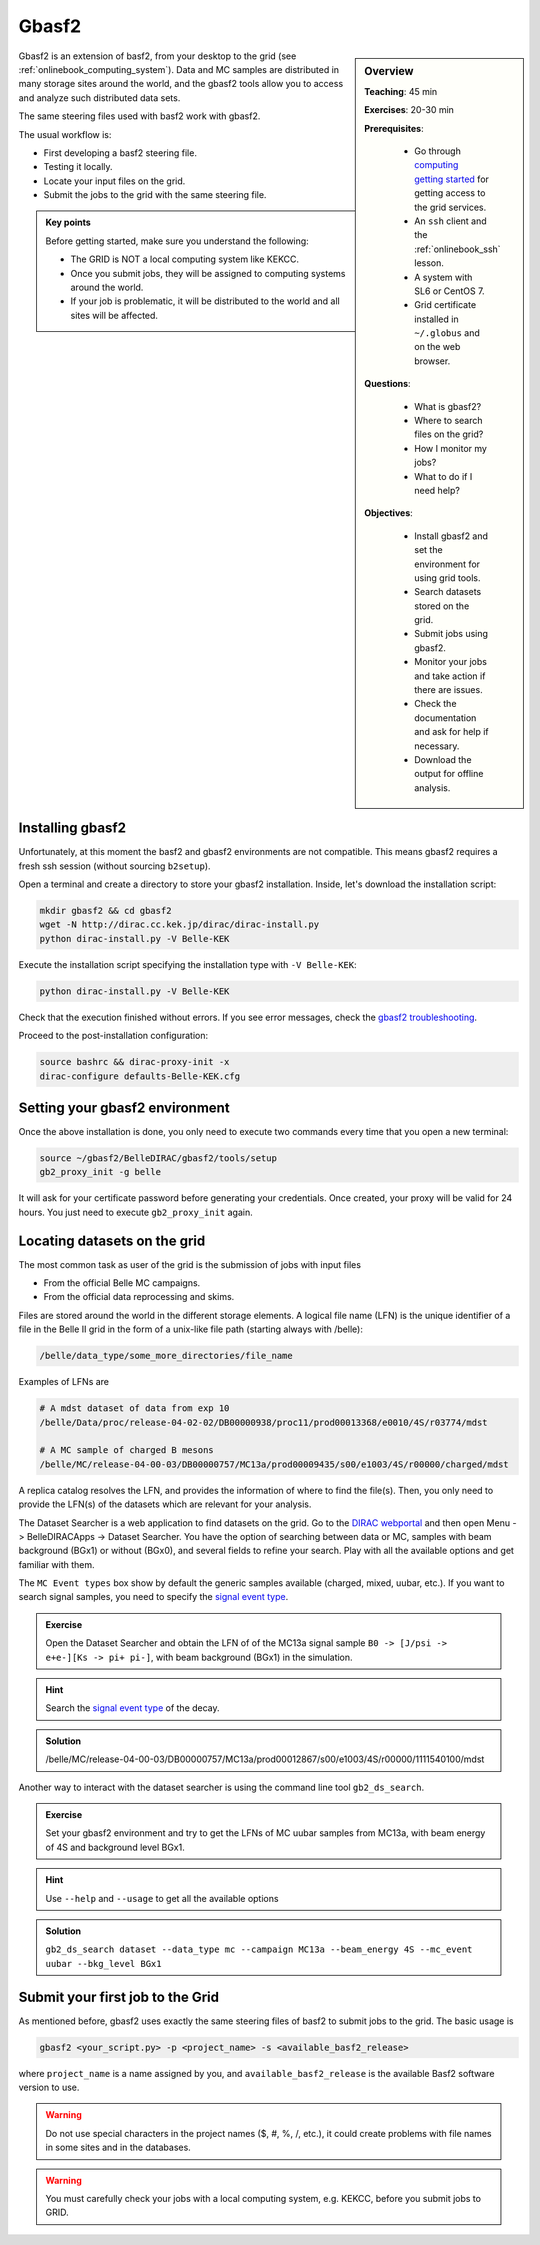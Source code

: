 .. _onlinebook_gbasf2:

Gbasf2
======

.. sidebar:: Overview
    :class: overview

    **Teaching**: 45 min

    **Exercises**: 20-30 min

    **Prerequisites**:

        * Go through `computing getting started <https://confluence.desy.de/display/BI/Computing+GettingStarted>`_ for getting access to the grid services.
        * An ``ssh`` client and the :ref:`onlinebook_ssh` lesson.
        * A system with SL6 or CentOS 7.
        * Grid certificate installed in ``~/.globus`` and on the web browser.

    **Questions**:

        * What is gbasf2?
        * Where to search files on the grid?
        * How I monitor my jobs?
        * What to do if I need help?

    **Objectives**:

        * Install gbasf2 and set the environment for using grid tools.
        * Search datasets stored on the grid.
        * Submit jobs using gbasf2.
        * Monitor your jobs and take action if there are issues.
        * Check the documentation and ask for help if necessary.
        * Download the output for offline analysis.


Gbasf2 is an extension of basf2, from your desktop to the grid (see :ref:`onlinebook_computing_system`).
Data and MC samples are distributed in many storage sites around the world, and the gbasf2 tools allow you to access and
analyze such distributed data sets.

The same steering files used with basf2 work with gbasf2. 
The usual workflow is:

* First developing a basf2 steering file.
* Testing it locally.
* Locate your input files on the grid.
* Submit the jobs to the grid with the same steering file.

.. admonition:: Key points
    :class: key-points

    Before getting started, make sure you understand the following:

    * The GRID is NOT a local computing system like KEKCC.
    * Once you submit jobs, they will be assigned to computing systems around the world.
    * If your job is problematic, it will be distributed to the world and all sites will be affected.

Installing gbasf2
-----------------

Unfortunately, at this moment the basf2 and gbasf2 environments are not compatible. This means gbasf2 requires
a fresh ssh session (without sourcing ``b2setup``).

Open a terminal and create a directory to store your gbasf2 installation. Inside, let's download the
installation script:

.. code-block:: bash

        mkdir gbasf2 && cd gbasf2
        wget -N http://dirac.cc.kek.jp/dirac/dirac-install.py
        python dirac-install.py -V Belle-KEK

Execute the installation script specifying the installation type with ``-V Belle-KEK``:

.. code-block:: bash

        python dirac-install.py -V Belle-KEK

Check that the execution finished without errors. If you see error messages,
check the `gbasf2 troubleshooting <https://confluence.desy.de/display/BI/GBasf2+Troubleshooting>`_.

Proceed to the post-installation configuration:

.. code-block:: bash

        source bashrc && dirac-proxy-init -x
        dirac-configure defaults-Belle-KEK.cfg

Setting your gbasf2 environment
-------------------------------

Once the above installation is done, you only need to execute two commands every time that you open a new terminal:

.. code-block:: bash

        source ~/gbasf2/BelleDIRAC/gbasf2/tools/setup
        gb2_proxy_init -g belle

It will ask for your certificate password before generating your credentials. Once created, your proxy will be valid
for 24 hours. You just need to execute ``gb2_proxy_init`` again.


Locating datasets on the grid
-----------------------------

The most common task as user of the grid is the submission of jobs with input files

* From the official Belle MC campaigns.

* From the official data reprocessing and skims.

Files are stored around the world in the different storage elements.
A logical file name (LFN) is the unique identifier of a file in the Belle II grid in the form of a unix-like file path
(starting always with /belle):

.. code-block:: bash

        /belle/data_type/some_more_directories/file_name

Examples of LFNs are

.. code-block:: bash

        # A mdst dataset of data from exp 10
        /belle/Data/proc/release-04-02-02/DB00000938/proc11/prod00013368/e0010/4S/r03774/mdst

        # A MC sample of charged B mesons
        /belle/MC/release-04-00-03/DB00000757/MC13a/prod00009435/s00/e1003/4S/r00000/charged/mdst

A replica catalog resolves the LFN, and provides the information of where to find the file(s).
Then, you only need to provide the LFN(s) of the datasets which are relevant for your analysis.

The Dataset Searcher is a web application to find datasets on the grid.
Go to the `DIRAC webportal <https://dirac.cc.kek.jp:8443/DIRAC/>`_ and then open
Menu -> BelleDIRACApps -> Dataset Searcher. You have the option of searching between data or MC, samples
with beam background (BGx1) or without (BGx0), and several fields to refine your search. Play with all the available
options and get familiar with them.

The ``MC Event types`` box show by default the generic samples available (charged, mixed, uubar, etc.).
If you want to search
signal samples, you need to specify the `signal event type <https://confluence.desy.de/display/BI/Signal+EventType>`_.

.. admonition:: Exercise
     :class: exercise stacked

     Open the Dataset Searcher and obtain the LFN of of the MC13a
     signal sample ``B0 -> [J/psi -> e+e-][Ks -> pi+ pi-]``, with beam background (BGx1) in the simulation.

.. admonition:: Hint
     :class: toggle xhint stacked

     Search the `signal event type <https://confluence.desy.de/display/BI/Signal+EventType>`_ of the decay.

.. admonition:: Solution
     :class: toggle solution

     /belle/MC/release-04-00-03/DB00000757/MC13a/prod00012867/s00/e1003/4S/r00000/1111540100/mdst


Another way to interact with the dataset searcher is using the command line tool ``gb2_ds_search``.

.. admonition:: Exercise
     :class: exercise stacked

     Set your gbasf2 environment and try to get the LFNs of MC uubar samples from MC13a, with beam energy of 4S
     and background level BGx1.

.. admonition:: Hint
     :class: toggle xhint stacked

     Use ``--help`` and ``--usage`` to get all the available options

.. admonition:: Solution
     :class: toggle solution

     ``gb2_ds_search dataset --data_type mc --campaign MC13a --beam_energy 4S --mc_event uubar --bkg_level BGx1``



Submit your first job to the Grid
---------------------------------

As mentioned before, gbasf2 uses exactly the same steering files of basf2 to submit jobs to the grid. The basic usage is

.. code-block:: bash

        gbasf2 <your_script.py> -p <project_name> -s <available_basf2_release>

where ``project_name`` is a name assigned by you, and ``available_basf2_release`` is the available Basf2 software
version to use.

.. warning::

    Do not use special characters in the project names ($, #, %, /, etc.),
    it could create problems with file names in some sites and in the databases.




.. warning::

    You must carefully check your jobs with a local computing system, e.g. KEKCC, before you submit jobs to GRID.

